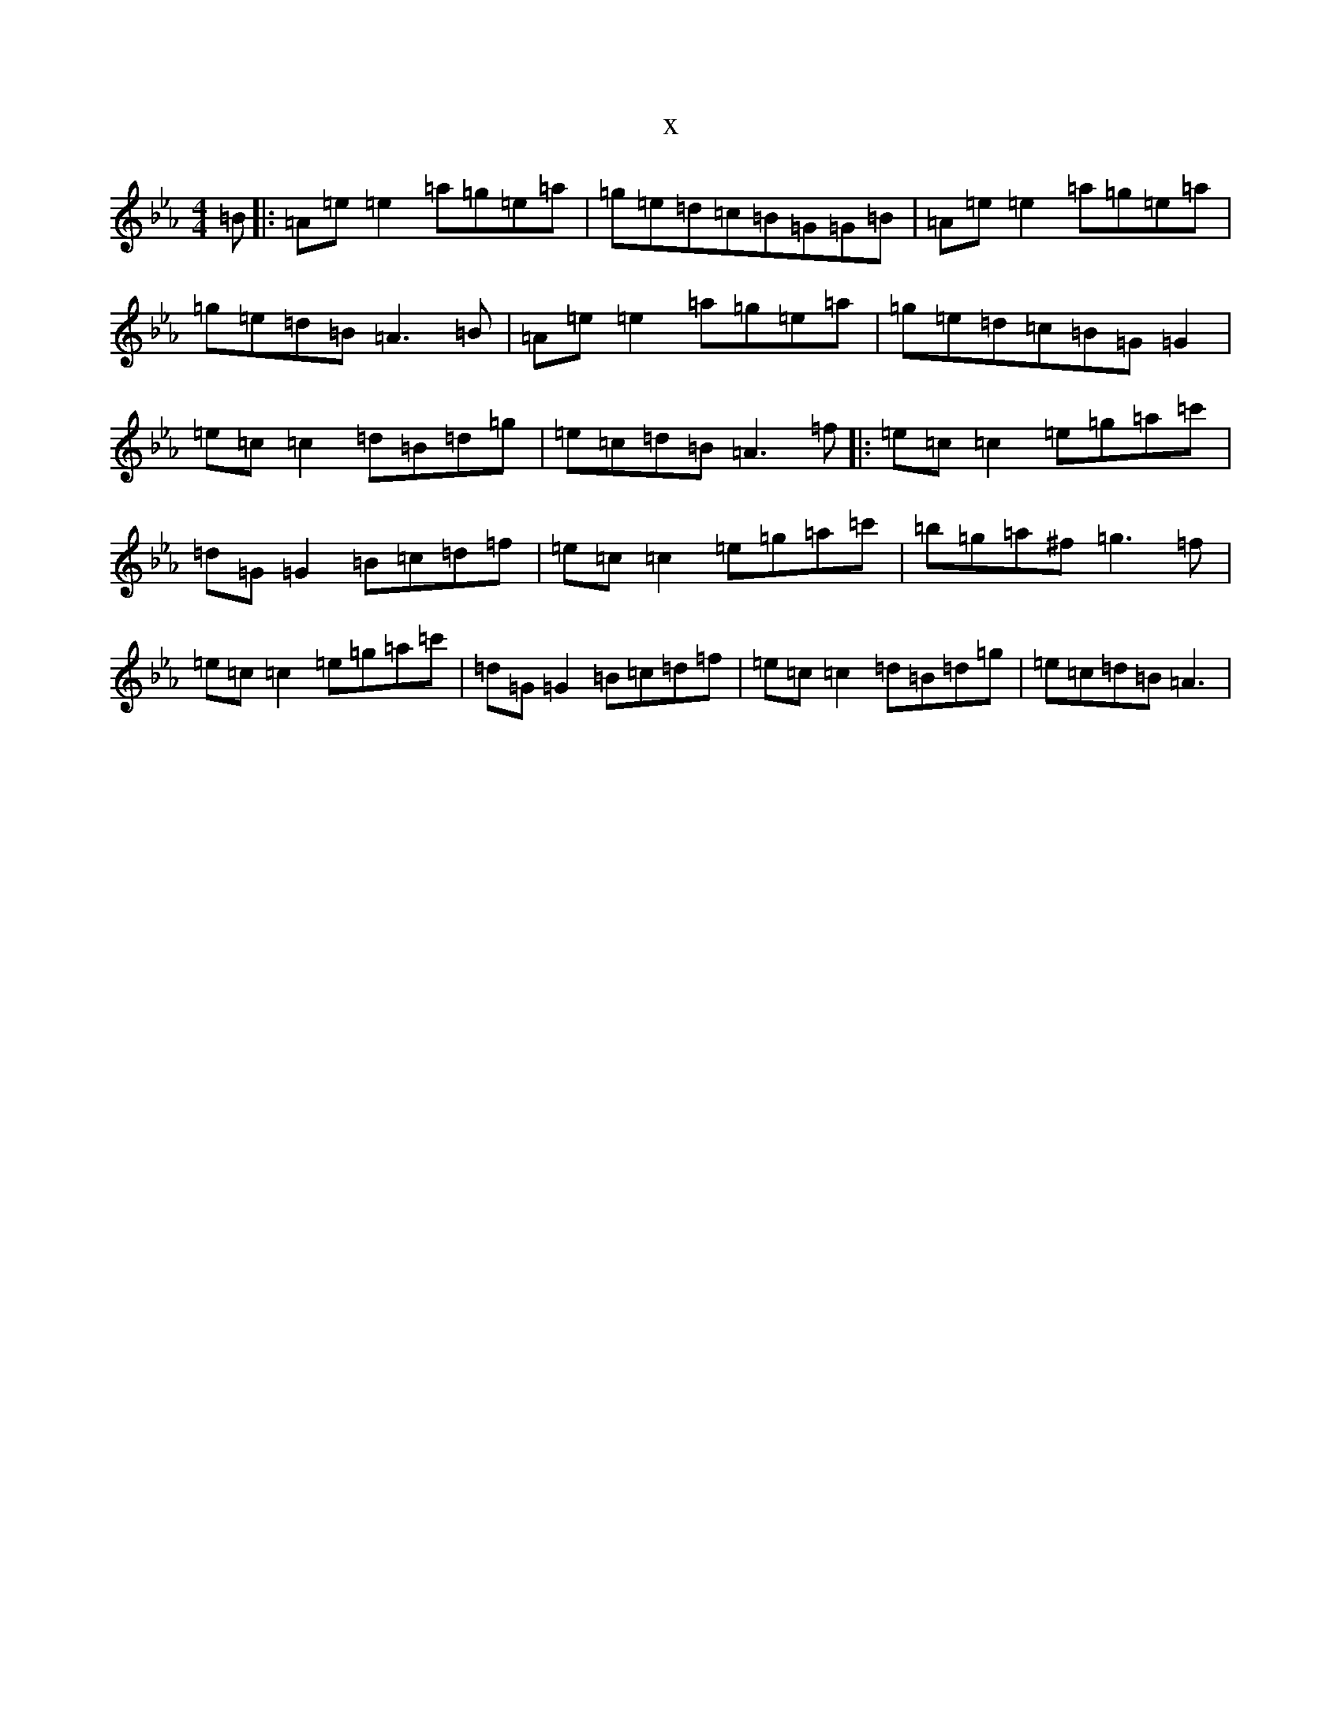 X:7420
T:x
L:1/8
M:4/4
K: C minor
=B|:=A=e=e2=a=g=e=a|=g=e=d=c=B=G=G=B|=A=e=e2=a=g=e=a|=g=e=d=B=A3=B|=A=e=e2=a=g=e=a|=g=e=d=c=B=G=G2|=e=c=c2=d=B=d=g|=e=c=d=B=A3=f|:=e=c=c2=e=g=a=c'|=d=G=G2=B=c=d=f|=e=c=c2=e=g=a=c'|=b=g=a^f=g3=f|=e=c=c2=e=g=a=c'|=d=G=G2=B=c=d=f|=e=c=c2=d=B=d=g|=e=c=d=B=A3|